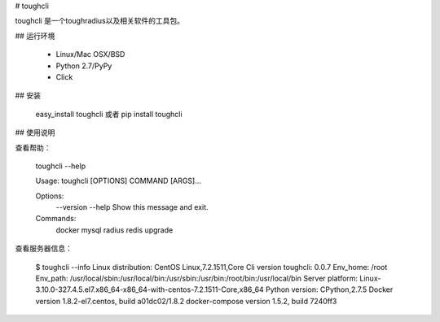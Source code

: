 # toughcli

toughcli 是一个toughradius以及相关软件的工具包。

## 运行环境

    - Linux/Mac OSX/BSD
    - Python 2.7/PyPy
    - Click

## 安装

    easy_install toughcli 或者 pip install toughcli

## 使用说明

查看帮助：

    toughcli --help

    Usage: toughcli [OPTIONS] COMMAND [ARGS]...

    Options:
      --version
      --help     Show this message and exit.

    Commands:
      docker
      mysql
      radius
      redis
      upgrade

查看服务器信息：

    $ toughcli --info
    Linux distribution: CentOS Linux,7.2.1511,Core
    Cli version toughcli: 0.0.7
    Env_home: /root
    Env_path: /usr/local/sbin:/usr/local/bin:/usr/sbin:/usr/bin:/root/bin:/usr/local/bin
    Server platform: Linux-3.10.0-327.4.5.el7.x86_64-x86_64-with-centos-7.2.1511-Core,x86_64
    Python version: CPython,2.7.5
    Docker version 1.8.2-el7.centos, build a01dc02/1.8.2
    docker-compose version 1.5.2, build 7240ff3



